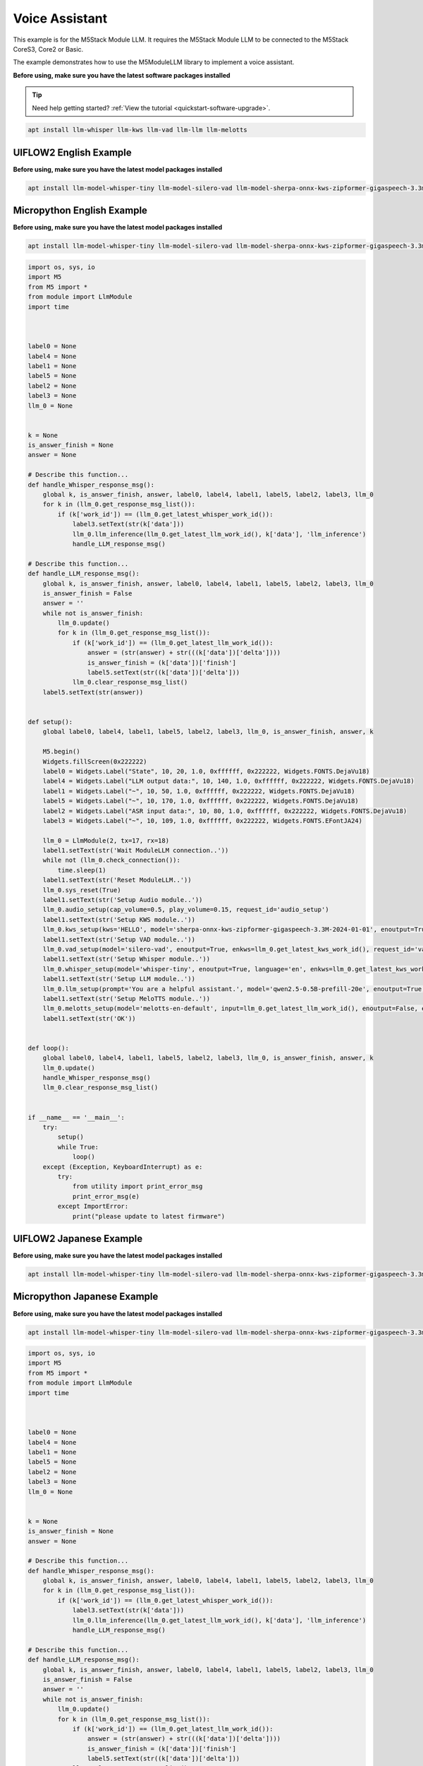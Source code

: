 Voice Assistant
===============

This example is for the M5Stack Module LLM. It requires the M5Stack Module LLM to be connected to the M5Stack CoreS3, Core2 or Basic.

The example demonstrates how to use the M5ModuleLLM library to implement a voice assistant.

**Before using, make sure you have the latest software packages installed**

.. tip::

    Need help getting started? :ref:`View the tutorial <quickstart-software-upgrade>`.

.. code-block:: shell

    apt install llm-whisper llm-kws llm-vad llm-llm llm-melotts

UIFLOW2 English Example
-----------------------

**Before using, make sure you have the latest model packages installed**

.. code-block:: shell

    apt install llm-model-whisper-tiny llm-model-silero-vad llm-model-sherpa-onnx-kws-zipformer-gigaspeech-3.3m-2024-01-01 llm-model-melotts-en-default

.. image:: ../images/uiflow2/voice_assistant/uiflow2_block_1747366075777.svg
   :alt: Example image

.. image:: ../images/uiflow2/voice_assistant/uiflow2_block_1747361810832.svg
   :alt: Example image

.. image:: ../images/uiflow2/voice_assistant/uiflow2_block_1747361813276.svg
   :alt: Example image

.. image:: ../images/uiflow2/voice_assistant/uiflow2_block_1747361805085.svg
   :alt: Example image

Micropython English Example
---------------------------

**Before using, make sure you have the latest model packages installed**

.. code-block:: shell

    apt install llm-model-whisper-tiny llm-model-silero-vad llm-model-sherpa-onnx-kws-zipformer-gigaspeech-3.3m-2024-01-01 llm-model-melotts-en-default

.. code-block:: python

    import os, sys, io
    import M5
    from M5 import *
    from module import LlmModule
    import time



    label0 = None
    label4 = None
    label1 = None
    label5 = None
    label2 = None
    label3 = None
    llm_0 = None


    k = None
    is_answer_finish = None
    answer = None

    # Describe this function...
    def handle_Whisper_response_msg():
        global k, is_answer_finish, answer, label0, label4, label1, label5, label2, label3, llm_0
        for k in (llm_0.get_response_msg_list()):
            if (k['work_id']) == (llm_0.get_latest_whisper_work_id()):
                label3.setText(str(k['data']))
                llm_0.llm_inference(llm_0.get_latest_llm_work_id(), k['data'], 'llm_inference')
                handle_LLM_response_msg()

    # Describe this function...
    def handle_LLM_response_msg():
        global k, is_answer_finish, answer, label0, label4, label1, label5, label2, label3, llm_0
        is_answer_finish = False
        answer = ''
        while not is_answer_finish:
            llm_0.update()
            for k in (llm_0.get_response_msg_list()):
                if (k['work_id']) == (llm_0.get_latest_llm_work_id()):
                    answer = (str(answer) + str(((k['data'])['delta'])))
                    is_answer_finish = (k['data'])['finish']
                    label5.setText(str((k['data'])['delta']))
                llm_0.clear_response_msg_list()
        label5.setText(str(answer))


    def setup():
        global label0, label4, label1, label5, label2, label3, llm_0, is_answer_finish, answer, k

        M5.begin()
        Widgets.fillScreen(0x222222)
        label0 = Widgets.Label("State", 10, 20, 1.0, 0xffffff, 0x222222, Widgets.FONTS.DejaVu18)
        label4 = Widgets.Label("LLM output data:", 10, 140, 1.0, 0xffffff, 0x222222, Widgets.FONTS.DejaVu18)
        label1 = Widgets.Label("~", 10, 50, 1.0, 0xffffff, 0x222222, Widgets.FONTS.DejaVu18)
        label5 = Widgets.Label("~", 10, 170, 1.0, 0xffffff, 0x222222, Widgets.FONTS.DejaVu18)
        label2 = Widgets.Label("ASR input data:", 10, 80, 1.0, 0xffffff, 0x222222, Widgets.FONTS.DejaVu18)
        label3 = Widgets.Label("~", 10, 109, 1.0, 0xffffff, 0x222222, Widgets.FONTS.EFontJA24)

        llm_0 = LlmModule(2, tx=17, rx=18)
        label1.setText(str('Wait ModuleLLM connection..'))
        while not (llm_0.check_connection()):
            time.sleep(1)
        label1.setText(str('Reset ModuleLLM..'))
        llm_0.sys_reset(True)
        label1.setText(str('Setup Audio module..'))
        llm_0.audio_setup(cap_volume=0.5, play_volume=0.15, request_id='audio_setup')
        label1.setText(str('Setup KWS module..'))
        llm_0.kws_setup(kws='HELLO', model='sherpa-onnx-kws-zipformer-gigaspeech-3.3M-2024-01-01', enoutput=True, enaudio=True, request_id='kws_setup')
        label1.setText(str('Setup VAD module..'))
        llm_0.vad_setup(model='silero-vad', enoutput=True, enkws=llm_0.get_latest_kws_work_id(), request_id='vad_setup')
        label1.setText(str('Setup Whisper module..'))
        llm_0.whisper_setup(model='whisper-tiny', enoutput=True, language='en', enkws=llm_0.get_latest_kws_work_id(), envad=llm_0.get_latest_vad_work_id(), request_id='whisper_setup')
        label1.setText(str('Setup LLM module..'))
        llm_0.llm_setup(prompt='You are a helpful assistant.', model='qwen2.5-0.5B-prefill-20e', enoutput=True, enkws=llm_0.get_latest_kws_work_id(), max_token_len=127, request_id='llm_setup')
        label1.setText(str('Setup MeloTTS module..'))
        llm_0.melotts_setup(model='melotts-en-default', input=llm_0.get_latest_llm_work_id(), enoutput=False, enkws='', request_id='melotts_setup')
        label1.setText(str('OK'))


    def loop():
        global label0, label4, label1, label5, label2, label3, llm_0, is_answer_finish, answer, k
        llm_0.update()
        handle_Whisper_response_msg()
        llm_0.clear_response_msg_list()


    if __name__ == '__main__':
        try:
            setup()
            while True:
                loop()
        except (Exception, KeyboardInterrupt) as e:
            try:
                from utility import print_error_msg
                print_error_msg(e)
            except ImportError:
                print("please update to latest firmware")

UIFLOW2 Japanese Example
------------------------

**Before using, make sure you have the latest model packages installed**

.. code-block:: shell

    apt install llm-model-whisper-tiny llm-model-silero-vad llm-model-sherpa-onnx-kws-zipformer-gigaspeech-3.3m-2024-01-01 llm-model-melotts-ja-jp

.. image:: ../images/uiflow2/voice_assistant/uiflow2_block_1747366290339.svg
   :alt: Example image

.. image:: ../images/uiflow2/voice_assistant/uiflow2_block_1747361810832.svg
   :alt: Example image

.. image:: ../images/uiflow2/voice_assistant/uiflow2_block_1747361813276.svg
   :alt: Example image

.. image:: ../images/uiflow2/voice_assistant/uiflow2_block_1747361805085.svg
   :alt: Example image

Micropython Japanese Example
----------------------------

**Before using, make sure you have the latest model packages installed**

.. code-block:: shell

    apt install llm-model-whisper-tiny llm-model-silero-vad llm-model-sherpa-onnx-kws-zipformer-gigaspeech-3.3m-2024-01-01 llm-model-melotts-ja-jp

.. code-block:: python

    import os, sys, io
    import M5
    from M5 import *
    from module import LlmModule
    import time



    label0 = None
    label4 = None
    label1 = None
    label5 = None
    label2 = None
    label3 = None
    llm_0 = None


    k = None
    is_answer_finish = None
    answer = None

    # Describe this function...
    def handle_Whisper_response_msg():
        global k, is_answer_finish, answer, label0, label4, label1, label5, label2, label3, llm_0
        for k in (llm_0.get_response_msg_list()):
            if (k['work_id']) == (llm_0.get_latest_whisper_work_id()):
                label3.setText(str(k['data']))
                llm_0.llm_inference(llm_0.get_latest_llm_work_id(), k['data'], 'llm_inference')
                handle_LLM_response_msg()

    # Describe this function...
    def handle_LLM_response_msg():
        global k, is_answer_finish, answer, label0, label4, label1, label5, label2, label3, llm_0
        is_answer_finish = False
        answer = ''
        while not is_answer_finish:
            llm_0.update()
            for k in (llm_0.get_response_msg_list()):
                if (k['work_id']) == (llm_0.get_latest_llm_work_id()):
                    answer = (str(answer) + str(((k['data'])['delta'])))
                    is_answer_finish = (k['data'])['finish']
                    label5.setText(str((k['data'])['delta']))
                llm_0.clear_response_msg_list()
        label5.setText(str(answer))


    def setup():
        global label0, label4, label1, label5, label2, label3, llm_0, is_answer_finish, answer, k

        M5.begin()
        Widgets.fillScreen(0x222222)
        label0 = Widgets.Label("State", 10, 20, 1.0, 0xffffff, 0x222222, Widgets.FONTS.DejaVu18)
        label4 = Widgets.Label("LLM output data:", 10, 140, 1.0, 0xffffff, 0x222222, Widgets.FONTS.DejaVu18)
        label1 = Widgets.Label("~", 10, 50, 1.0, 0xffffff, 0x222222, Widgets.FONTS.DejaVu18)
        label5 = Widgets.Label("~", 10, 170, 1.0, 0xffffff, 0x222222, Widgets.FONTS.DejaVu18)
        label2 = Widgets.Label("ASR input data:", 10, 80, 1.0, 0xffffff, 0x222222, Widgets.FONTS.DejaVu18)
        label3 = Widgets.Label("~", 10, 109, 1.0, 0xffffff, 0x222222, Widgets.FONTS.EFontJA24)

        llm_0 = LlmModule(2, tx=17, rx=18)
        label1.setText(str('Wait ModuleLLM connection..'))
        while not (llm_0.check_connection()):
            time.sleep(1)
        label1.setText(str('Reset ModuleLLM..'))
        llm_0.sys_reset(True)
        label1.setText(str('Setup Audio module..'))
        llm_0.audio_setup(cap_volume=0.5, play_volume=0.15, request_id='audio_setup')
        label1.setText(str('Setup KWS module..'))
        llm_0.kws_setup(kws='HELLO', model='sherpa-onnx-kws-zipformer-gigaspeech-3.3M-2024-01-01', enoutput=True, enaudio=True, request_id='kws_setup')
        label1.setText(str('Setup VAD module..'))
        llm_0.vad_setup(model='silero-vad', enoutput=True, enkws=llm_0.get_latest_kws_work_id(), request_id='vad_setup')
        label1.setText(str('Setup Whisper module..'))
        llm_0.whisper_setup(model='whisper-tiny', enoutput=True, language='ja', enkws=llm_0.get_latest_kws_work_id(), envad=llm_0.get_latest_vad_work_id(), request_id='whisper_setup')
        label1.setText(str('Setup LLM module..'))
        llm_0.llm_setup(prompt='You are a helpful assistant.', model='qwen2.5-0.5B-prefill-20e', enoutput=True, enkws=llm_0.get_latest_kws_work_id(), max_token_len=127, request_id='llm_setup')
        label1.setText(str('Setup MeloTTS module..'))
        llm_0.melotts_setup(model='melotts-ja-jp', input=llm_0.get_latest_llm_work_id(), enoutput=False, enkws='', request_id='melotts_setup')
        label1.setText(str('OK'))


    def loop():
        global label0, label4, label1, label5, label2, label3, llm_0, is_answer_finish, answer, k
        llm_0.update()
        handle_Whisper_response_msg()
        llm_0.clear_response_msg_list()


    if __name__ == '__main__':
        try:
            setup()
            while True:
                loop()
        except (Exception, KeyboardInterrupt) as e:
            try:
                from utility import print_error_msg
                print_error_msg(e)
            except ImportError:
                print("please update to latest firmware")